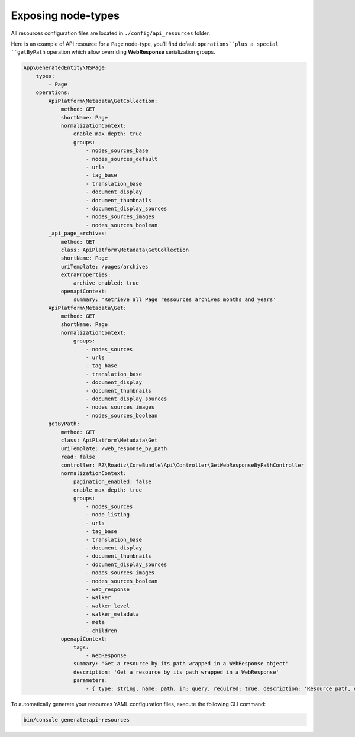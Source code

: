 .. _exposing_node_types:

Exposing node-types
===================

All resources configuration files are located in ``./config/api_resources`` folder.

Here is an example of API resource for a ``Page`` node-type, you'll find default ``operations``plus a special ``getByPath`` operation which allow overriding **WebResponse** serialization groups.

.. code-block:: yaml

    App\GeneratedEntity\NSPage:
        types:
            - Page
        operations:
            ApiPlatform\Metadata\GetCollection:
                method: GET
                shortName: Page
                normalizationContext:
                    enable_max_depth: true
                    groups:
                        - nodes_sources_base
                        - nodes_sources_default
                        - urls
                        - tag_base
                        - translation_base
                        - document_display
                        - document_thumbnails
                        - document_display_sources
                        - nodes_sources_images
                        - nodes_sources_boolean
            _api_page_archives:
                method: GET
                class: ApiPlatform\Metadata\GetCollection
                shortName: Page
                uriTemplate: /pages/archives
                extraProperties:
                    archive_enabled: true
                openapiContext:
                    summary: 'Retrieve all Page ressources archives months and years'
            ApiPlatform\Metadata\Get:
                method: GET
                shortName: Page
                normalizationContext:
                    groups:
                        - nodes_sources
                        - urls
                        - tag_base
                        - translation_base
                        - document_display
                        - document_thumbnails
                        - document_display_sources
                        - nodes_sources_images
                        - nodes_sources_boolean
            getByPath:
                method: GET
                class: ApiPlatform\Metadata\Get
                uriTemplate: /web_response_by_path
                read: false
                controller: RZ\Roadiz\CoreBundle\Api\Controller\GetWebResponseByPathController
                normalizationContext:
                    pagination_enabled: false
                    enable_max_depth: true
                    groups:
                        - nodes_sources
                        - node_listing
                        - urls
                        - tag_base
                        - translation_base
                        - document_display
                        - document_thumbnails
                        - document_display_sources
                        - nodes_sources_images
                        - nodes_sources_boolean
                        - web_response
                        - walker
                        - walker_level
                        - walker_metadata
                        - meta
                        - children
                openapiContext:
                    tags:
                        - WebResponse
                    summary: 'Get a resource by its path wrapped in a WebResponse object'
                    description: 'Get a resource by its path wrapped in a WebResponse'
                    parameters:
                        - { type: string, name: path, in: query, required: true, description: 'Resource path, or `/` for home page', schema: { type: string } }


To automatically generate your resources YAML configuration files, execute the following CLI command:

.. code-block:: shell

    bin/console generate:api-resources
